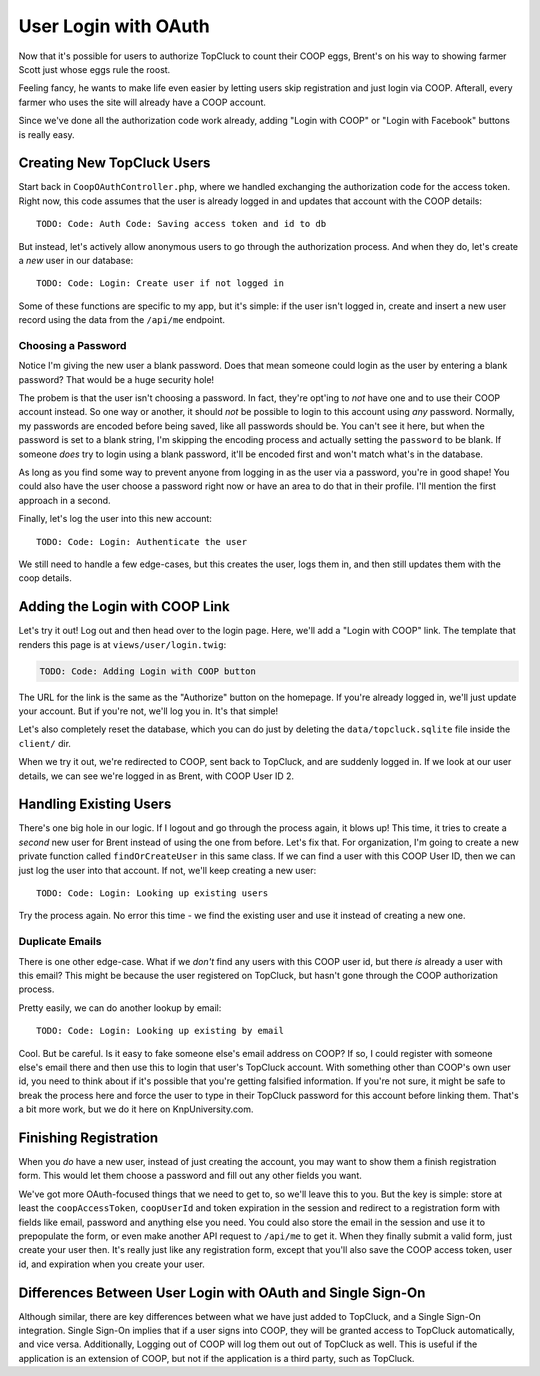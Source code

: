 User Login with OAuth
=====================

Now that it's possible for users to authorize TopCluck to count their COOP
eggs, Brent's on his way to showing farmer Scott just whose eggs rule the
roost.

Feeling fancy, he wants to make life even easier by letting users skip registration
and just login via COOP. Afterall, every farmer who uses the site will already
have a COOP account.

Since we've done all the authorization code work already, adding "Login with
COOP" or "Login with Facebook" buttons is really easy.

Creating New TopCluck Users
---------------------------

Start back in ``CoopOAuthController.php``, where we handled exchanging the
authorization code for the access token. Right now, this code assumes that
the user is already logged in and updates that account with the COOP details::

    TODO: Code: Auth Code: Saving access token and id to db

But instead, let's actively allow anonymous users to go through the authorization
process. And when they do, let's create a *new* user in our database::

    TODO: Code: Login: Create user if not logged in

Some of these functions are specific to my app, but it's simple: if the user
isn't logged in, create and insert a new user record using the data from
the ``/api/me`` endpoint.

Choosing a Password
~~~~~~~~~~~~~~~~~~~

Notice I'm giving the new user a blank password. Does that mean someone could
login as the user by entering a blank password? That would be a huge security
hole!

The probem is that the user isn't choosing a password. In fact, they're
opt'ing to *not* have one and to use their COOP account instead. So one way
or another, it should *not* be possible to login to this account using *any*
password. Normally, my passwords are encoded before being saved, like all
passwords should be. You can't see it here, but when the password is set
to a blank string, I'm skipping the encoding process and actually setting
the ``password`` to be blank. If someone *does* try to login using a blank
password, it'll be encoded first and won't match what's in the database.

As long as you find some way to prevent anyone from logging in as the user
via a password, you're in good shape! You could also have the user choose
a password right now or have an area to do that in their profile. I'll mention
the first approach in a second.

Finally, let's log the user into this new account::

    TODO: Code: Login: Authenticate the user

We still need to handle a few edge-cases, but this creates the user, logs
them in, and then still updates them with the coop details.

Adding the Login with COOP Link
-------------------------------

Let's try it out! Log out and then head over to the login page. Here, we'll
add a "Login with COOP" link. The template that renders this page is at ``views/user/login.twig``:

.. code-block:: html+jinja

    TODO: Code: Adding Login with COOP button

The URL for the link is the same as the "Authorize" button on the homepage.
If you're already logged in, we'll just update your account. But if you're
not, we'll log you in. It's that simple!

Let's also completely reset the database, which you can do just by deleting
the ``data/topcluck.sqlite`` file inside the ``client/`` dir.

When we try it out, we're redirected to COOP, sent back to TopCluck, and
are suddenly logged in. If we look at our user details, we can see we're
logged in as Brent, with COOP User ID 2.

Handling Existing Users
-----------------------

There's one big hole in our logic. If I logout and go through the process
again, it blows up! This time, it tries to create a *second* new user for
Brent instead of using the one from before. Let's fix that. For organization,
I'm going to create a new private function called ``findOrCreateUser`` in
this same class. If we can find a user with this COOP User ID, then we can
just log the user into that account. If not, we'll keep creating a new user::

    TODO: Code: Login: Looking up existing users

Try the process again. No error this time - we find the existing user and
use it instead of creating a new one.

Duplicate Emails
~~~~~~~~~~~~~~~~

There is one other edge-case. What if we *don't* find any users with this
COOP user id, but there *is* already a user with this email? This might be
because the user registered on TopCluck, but hasn't gone through the COOP
authorization process.

Pretty easily, we can do another lookup by email::

    TODO: Code: Login: Looking up existing by email

Cool. But be careful. Is it easy to fake someone else's email address on
COOP? If so, I could register with someone else's email there and then use
this to login that user's TopCluck account. With something other than COOP's
own user id, you need to think about if it's possible that you're getting
falsified information. If you're not sure, it might be safe to break the
process here and force the user to type in their TopCluck password for this account
before linking them. That's a bit more work, but we do it here on KnpUniversity.com.

Finishing Registration
----------------------

When you *do* have a new user, instead of just creating the account, you
may want to show them a finish registration form. This would let
them choose a password and fill out any other fields you want.

We've got more OAuth-focused things that we need to get to, so we'll leave
this to you. But the key is simple: store at least the ``coopAccessToken``,
``coopUserId`` and token expiration in the session and redirect to a registration
form with fields like email, password and anything else you need. You could
also store the email in the session and use it to prepopulate the form, or
even make another API request to ``/api/me`` to get it. When they finally
submit a valid form, just create your user then. It's really just like any
registration form, except that you'll also save the COOP access token, user
id, and expiration when you create your user.

Differences Between User Login with OAuth and Single Sign-On
------------------------------------------------------------

Although similar, there are key differences between what we have just added to
TopCluck, and a Single Sign-On integration. Single Sign-On implies that if a user
signs into COOP, they will be granted access to TopCluck automatically, and vice
versa. Additionally, Logging out of COOP will log them out out of TopCluck as well.
This is useful if the application is an extension of COOP, but not if the application
is a third party, such as TopCluck.
